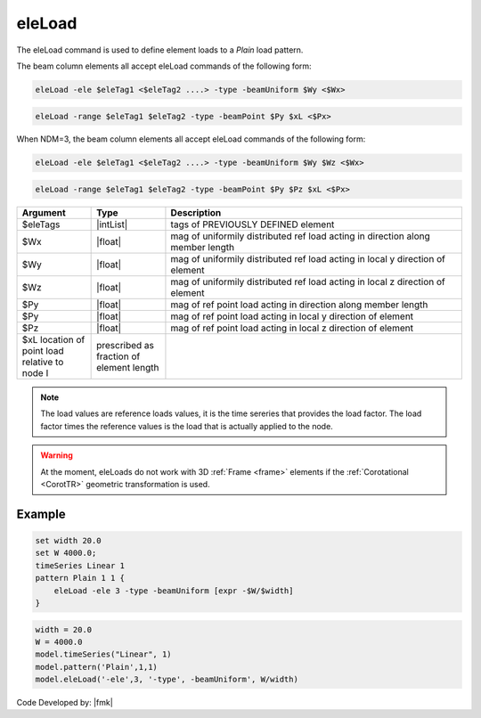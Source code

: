 .. _eleLoad:

eleLoad
"""""""

The eleLoad command is used to define element loads to a *Plain* load pattern.

.. function:: eleLoad $eleLoad $arg1 $arg2 $arg3 ....

The beam column elements all accept eleLoad commands of the following form:

.. code::

   eleLoad -ele $eleTag1 <$eleTag2 ....> -type -beamUniform $Wy <$Wx>

.. code::

   eleLoad -range $eleTag1 $eleTag2 -type -beamPoint $Py $xL <$Px>

When NDM=3, the beam column elements all accept eleLoad commands of the following form:

.. code::

   eleLoad -ele $eleTag1 <$eleTag2 ....> -type -beamUniform $Wy $Wz <$Wx>

.. code::

   eleLoad -range $eleTag1 $eleTag2 -type -beamPoint $Py $Pz $xL <$Px>

.. csv-table:: 
   :header: "Argument", "Type", "Description"
   :widths: 10, 10, 40

   $eleTags, |intList|,	tags of PREVIOUSLY DEFINED element
   $Wx, |float|, mag of uniformily distributed ref load acting in direction along member length
   $Wy, |float|, mag of uniformily distributed ref load acting in local y direction of element
   $Wz, |float|, mag of uniformily distributed ref load acting in local z direction of element
   $Py, |float|, mag of ref point load acting in direction along member length
   $Py, |float|, mag of ref point load acting in local y direction of element
   $Pz, |float|, mag of ref point load acting in local z direction of element
   $xL	 location of point load relative to node I, prescribed as fraction of element length

.. note::

   The load values are reference loads values, it is the time sereries that provides the load factor. The load factor times the reference values is the load that is actually applied to the node.


.. warning::

   At the moment, eleLoads do not work with 3D :ref:`Frame <frame>` elements if the :ref:`Corotational <CorotTR>` geometric transformation is used.

Example
-------

.. code-block:: tcl

   set width 20.0
   set W 4000.0;
   timeSeries Linear 1
   pattern Plain 1 1 {
       eleLoad -ele 3 -type -beamUniform [expr -$W/$width]
   }

.. code-block:: python

   width = 20.0
   W = 4000.0
   model.timeSeries("Linear", 1)
   model.pattern('Plain',1,1)
   model.eleLoad('-ele',3, '-type', -beamUniform', W/width)

Code Developed by: |fmk|